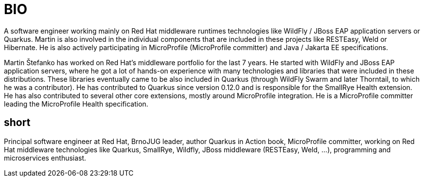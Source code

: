 = BIO

A software engineer working mainly on Red Hat middleware runtimes technologies like WildFly / JBoss EAP application servers or Quarkus. Martin is also involved in the individual components that are included in these projects like RESTEasy, Weld or Hibernate. He is also actively participating in MicroProfile (MicroProfile committer) and Java / Jakarta EE specifications.

Martin Štefanko has worked on Red Hat’s middleware portfolio for the last 7 years. He started with WildFly and JBoss EAP application servers, where he got a lot of hands-on experience with many technologies and libraries that were included in these distributions. These libraries eventually came to be also included in Quarkus (through WildFly Swarm and later Thorntail, to which he was a contributor). He has contributed to Quarkus since version 0.12.0 and is responsible for the SmallRye Health extension. He has also contributed to several other core extensions, mostly around MicroProfile integration. He is a MicroProfile committer leading the MicroProfile Health specification. 


== short

Principal software engineer at Red Hat, BrnoJUG leader, author Quarkus in Action book, MicroProfile committer, working on Red Hat middleware technologies like Quarkus, SmallRye, Wildfly, JBoss middleware (RESTEasy, Weld, ...), programming and microservices enthusiast.
